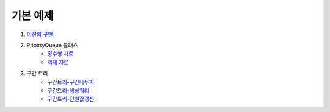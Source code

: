 ==================================
기본 예제
==================================


#. `이진힙 구현 <./이진힙.java>`_

#. PrioirtyQueue 클래스 
    - `정수형 자료 <./PQDemo1.java>`_
    - `객체 자료 <./PQDemo2.java>`_

#. 구간 트리
    - `구간트리-구간나누기 <./구간트리_구간나누기.java>`_ 
    - `구간트리-생성쿼리 <./구간트리_생성쿼리.java>`_
    - `구간트리-단일값갱신 <./구간트리_단일값갱신.java>`_

